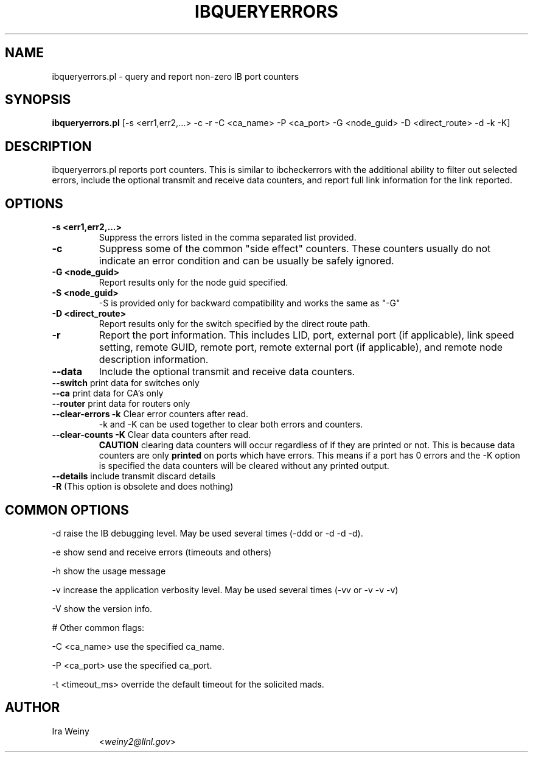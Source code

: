 .TH IBQUERYERRORS 8 "Oct 30, 2009" "OpenIB" "OpenIB Diagnostics"

.SH NAME
ibqueryerrors.pl \- query and report non-zero IB port counters

.SH SYNOPSIS
.B ibqueryerrors.pl
[-s <err1,err2,...> -c -r -C <ca_name> -P <ca_port> -G <node_guid>
-D <direct_route> -d -k -K]

.SH DESCRIPTION
.PP
ibqueryerrors.pl reports port counters.  This is similar to ibcheckerrors with
the additional ability to filter out selected errors, include the optional
transmit and receive data counters, and report full link information for the
link reported.

.SH OPTIONS

.PP
.TP
\fB\-s <err1,err2,...>\fR
Suppress the errors listed in the comma separated list provided.
.TP
\fB\-c\fR
Suppress some of the common "side effect" counters.  These counters usually do
not indicate an error condition and can be usually be safely ignored.
.TP
\fB\-G <node_guid>\fR
Report results only for the node guid specified.
.TP
\fB\-S <node_guid>\fR
\-S is provided only for backward compatibility and works the same as "-G"
.TP
\fB\-D <direct_route>\fR
Report results only for the switch specified by the direct route path.
.TP
\fB\-r\fR
Report the port information.  This includes LID, port, external port (if
applicable), link speed setting, remote GUID, remote port, remote external port
(if applicable), and remote node description information.
.TP
\fB\-\-data\fR
Include the optional transmit and receive data counters.
.TP
\fB\-\-switch\fR  print data for switches only
.TP
\fB\-\-ca\fR  print data for CA's only
.TP
\fB\-\-router\fR  print data for routers only
.TP
\fB\-\-clear\-errors\fR \fB\-k\fR Clear error counters after read.
\-k and \-K can be used together to clear both errors and counters.
.TP
\fB\-\-clear\-counts\fR \fB\-K\fR Clear data counters after read.
\fBCAUTION\fR clearing data counters will occur regardless of if they are
printed or not.  This is because data counters are only \fBprinted\fR on ports
which have errors.  This means if a port has 0 errors and the \-K option is
specified the data counters will be cleared without any printed output.
.TP
\fB\-\-details\fR include transmit discard details
.TP
\fB\-R\fR  (This option is obsolete and does nothing)

.SH COMMON OPTIONS
.PP
\-d      raise the IB debugging level.
	May be used several times (-ddd or -d -d -d).
.PP
\-e      show send and receive errors (timeouts and others)
.PP
\-h      show the usage message
.PP
\-v      increase the application verbosity level.
	May be used several times (-vv or -v -v -v)
.PP
\-V      show the version info.

# Other common flags:
.PP
\-C <ca_name>    use the specified ca_name.
.PP
\-P <ca_port>    use the specified ca_port.
.PP
\-t <timeout_ms> override the default timeout for the solicited mads.


.SH AUTHOR
.TP
Ira Weiny
.RI < weiny2@llnl.gov >

